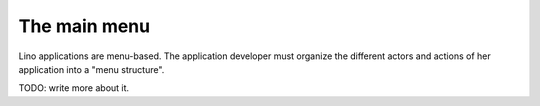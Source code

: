 =============
The main menu
=============

Lino applications are menu-based. The application developer must
organize the different actors and actions of her application
into a "menu structure".

TODO: write more about it.


